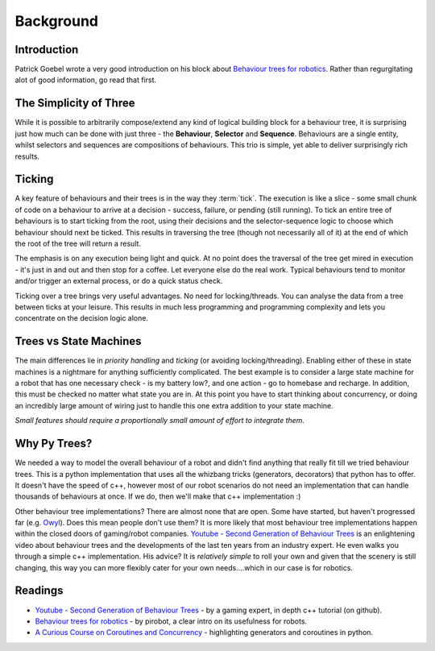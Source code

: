 Background
==========

Introduction
------------

Patrick Goebel wrote a very good introduction on his block about `Behaviour trees for robotics`_.
Rather than regurgitating alot of good information, go read that first.

The Simplicity of Three
-----------------------

While it is possible to arbitrarily compose/extend any kind of logical building block for a behaviour tree,
it is surprising just how much can be done with just three - the **Behaviour**, **Selector** and **Sequence**.
Behaviours are a single entity, whilst selectors and sequences are compositions of behaviours. This trio is
simple, yet able to deliver surprisingly rich results.

Ticking
-------

A key feature of behaviours and their trees is in the way they :term:`tick`. The execution is like a slice - some small chunk of
code on a behaviour to arrive at a decision - success, failure, or pending (still running). To tick an entire
tree of behaviours is to start ticking from the root, using their decisions and the selector-sequence
logic to choose which behaviour should next be ticked. This results in traversing the tree (though not necessarily
all of it) at the end of which the root of the tree will return a result.

The emphasis is on any execution being light and quick. At no point does the traversal of the tree get mired in
execution - it's just in and out and then stop for a coffee. Let everyone else do the real work. Typical behaviours
tend to monitor and/or trigger an external process, or do a quick status check.

Ticking over a tree brings very useful advantages. No need for locking/threads. You can analyse the data
from a tree between ticks at your leisure. This results in much less programming
and programming complexity and lets you concentrate on the decision logic alone.

Trees vs State Machines
-----------------------

The main differences lie in *priority handling* and *ticking* (or avoiding locking/threading).
Enabling either of these in state machines is a nightmare for anything sufficiently complicated.
The best example is to consider a large state machine for a robot
that has one necessary check - is my battery low?, and one action - go to homebase and recharge. In addition, this
must be checked no matter what state you are in. At this point you have to start thinking about concurrency,
or doing an incredibly large amount of wiring just to handle this one extra addition to your state machine.

*Small features should require a proportionally small amount of effort to integrate them.*

Why Py Trees?
-------------

We needed a way to model the overall behaviour of a robot and didn't find anything that really fit till
we tried behaviour trees. This is a python implementation that uses all the whizbang tricks (generators, decorators)
that python has to offer. It doesn't have the speed of c++, however most of our robot scenarios do not need an
implementation that can handle thousands of behaviours at once. If we do, then we'll make that c++ implementation :)

Other behaviour tree implementations? There are almost none that are open. Some have started, but
haven't progressed far (e.g. `Owyl`_). Does this mean people don't use them? It is more likely that most behaviour tree
implementations happen within the closed doors of gaming/robot companies. `Youtube - Second Generation of Behaviour Trees`_
is an enlightening video about behaviour trees and the developments of the last ten years from an industry expert. He even
walks you through a simple c++ implementation. His advice? It is *relatively simple* to roll your own and given that the
scenery is still changing, this way you can more flexibly cater for your own needs....which in our case is for robotics.

Readings
--------

* `Youtube - Second Generation of Behaviour Trees`_ - by a gaming expert, in depth c++ tutorial (on github).
* `Behaviour trees for robotics`_ - by pirobot, a clear intro on its usefulness for robots.
* `A Curious Course on Coroutines and Concurrency`_ - highlighting generators and coroutines in python.

.. _Owyl: https://github.com/eykd/owyl
.. _Youtube - Second Generation of Behaviour Trees: https://www.youtube.com/watch?v=n4aREFb3SsU
.. _Behaviour trees for robotics: http://www.pirobot.org/blog/0030/
.. _A Curious Course on Coroutines and Concurrency: http://www.dabeaz.com/coroutines/Coroutines.pdf

